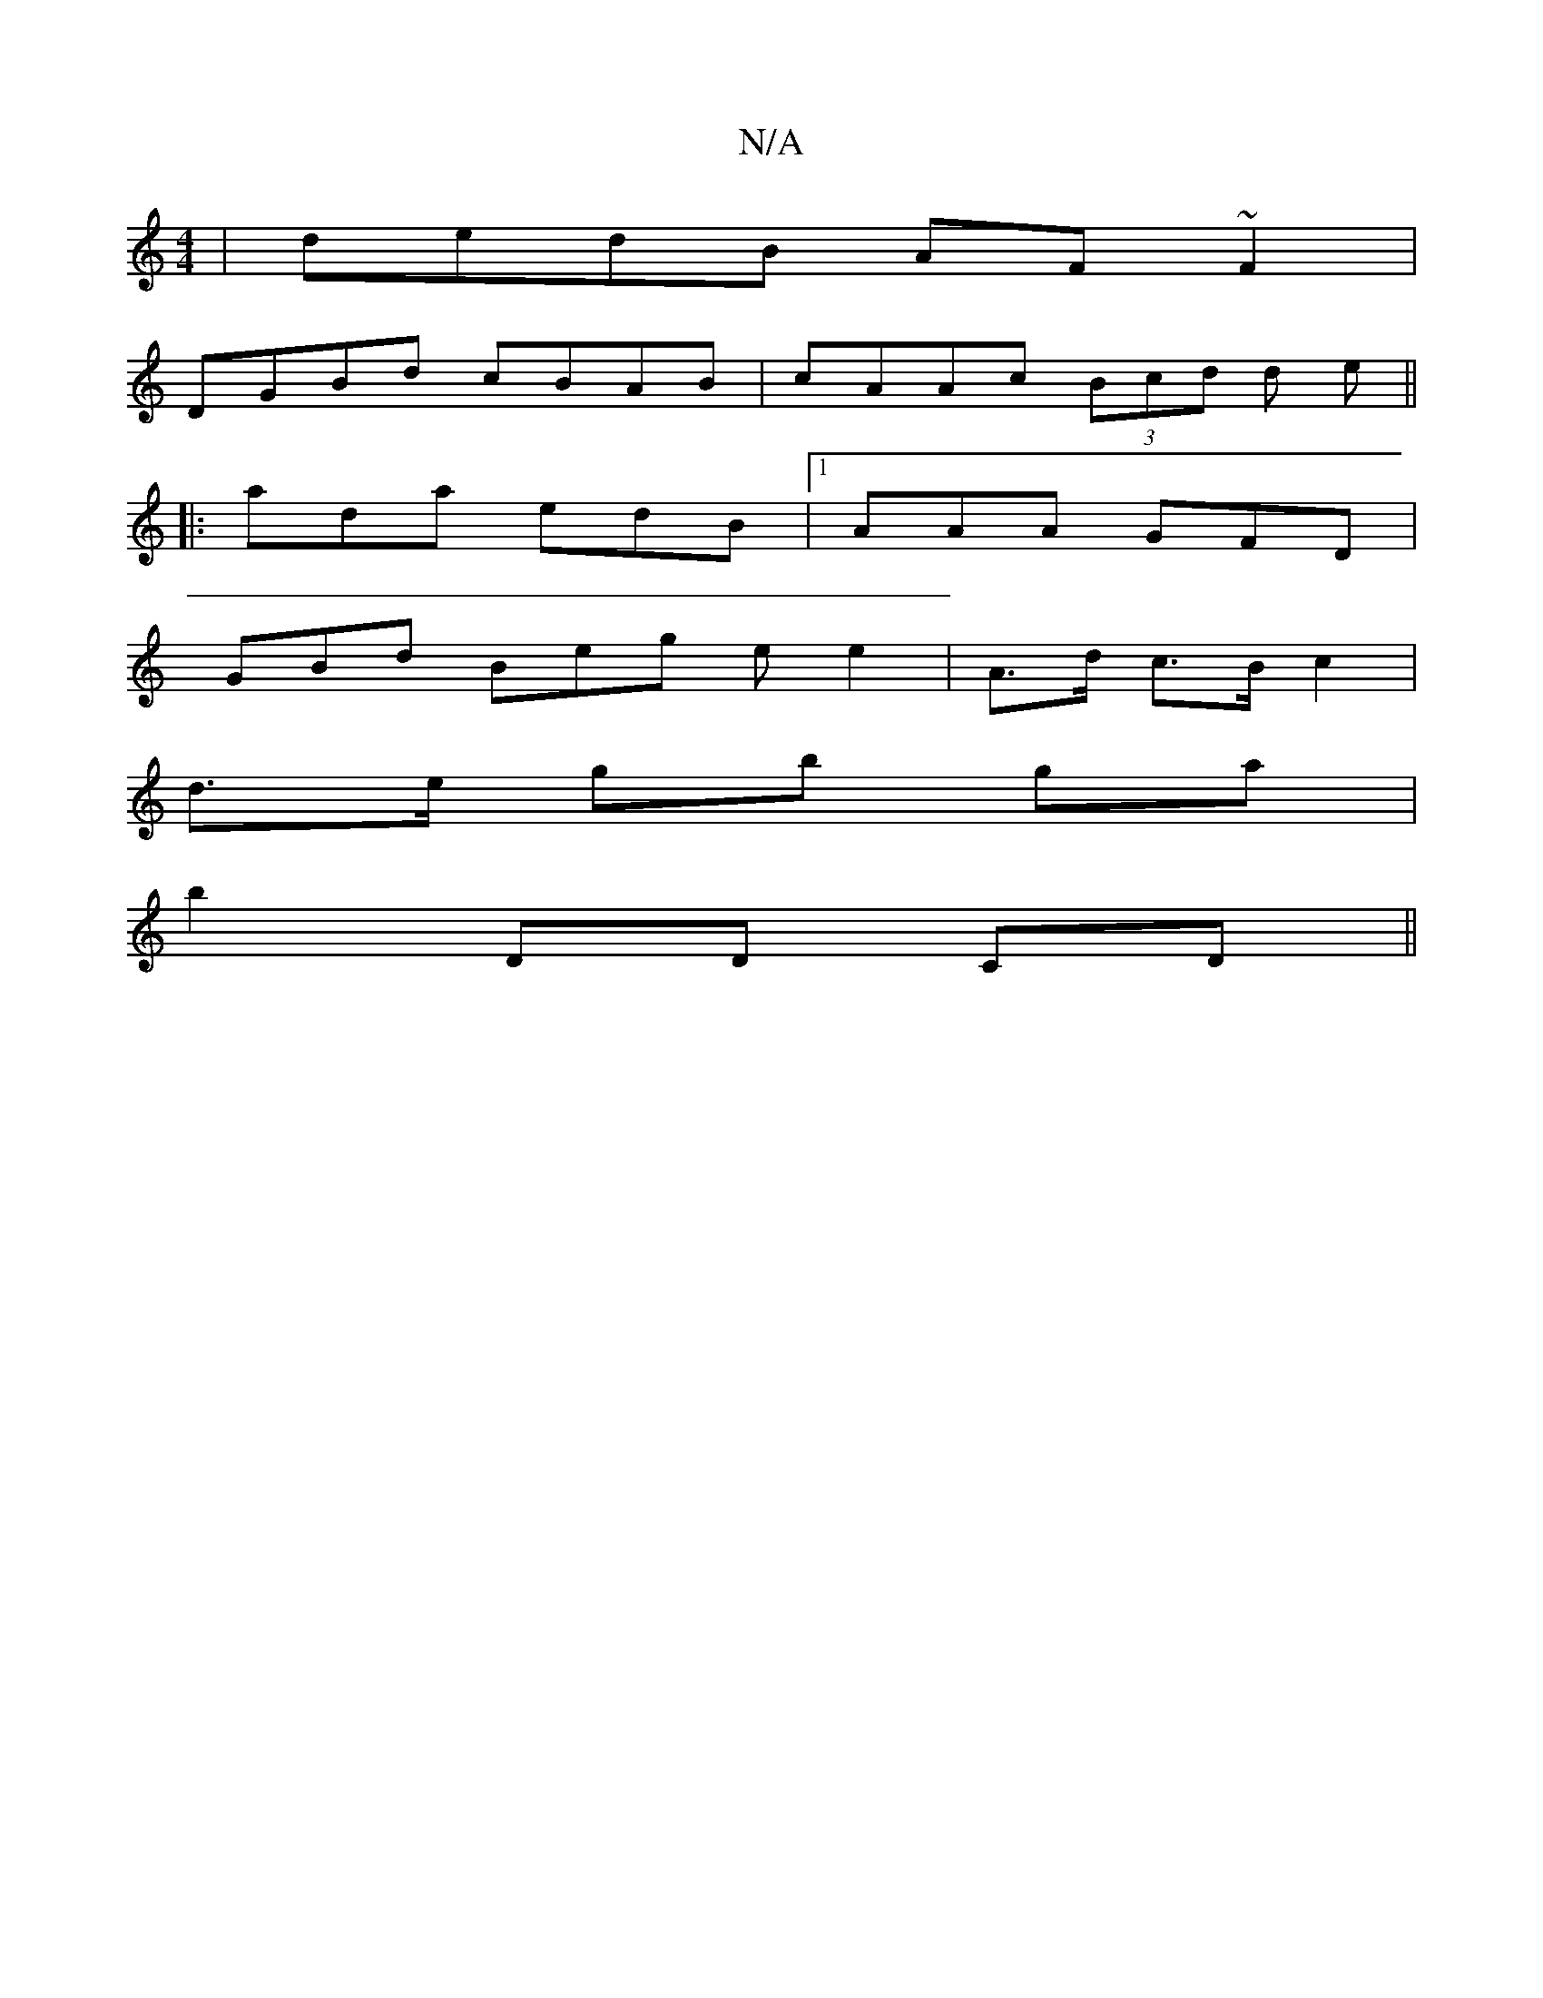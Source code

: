 X:1
T:N/A
M:4/4
R:N/A
K:Cmajor
|dedB AF~F2|
DGBd cBAB|cAAc (3Bcd d e||
|:ada edB|1 AAA GFD|
GBd Beg e e2|A>d c3/B/ c2 |
d>e gb ga |
b2 DD CD ||

F~E3 FD | B,2 AB AGAG|cABc dBAG|
FEFG AEFG|ABcd cBBG|
cAed ceag|bged cA~A2|
BABG AF~D2